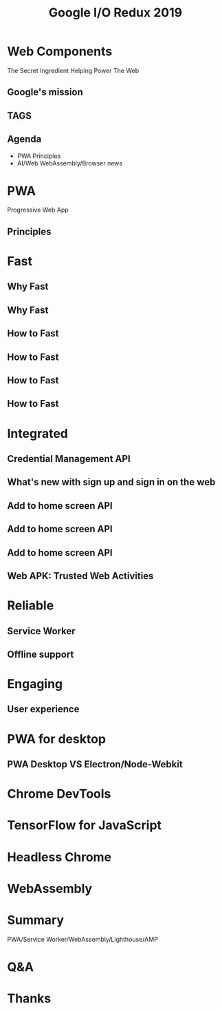 #+REVEAL_ROOT: https://cdn.jsdelivr.net/reveal.js/3.0.0/
#+TITLE: Google I/O Redux 2019
#+Email: mail@liyaodong.com
#+Date:
#+Author:
#+OPTIONS: timestamp:nil, toc:nil, reveal_title_slide:nil, num:nil
#+REVEAL_TRANS: concave
#+REVEAL_EXTRA_CSS: ./google_io.css
#+EXPORT_FILE_NAME: ../docs/index.html

* Web Components
  :PROPERTIES:
  :reveal_background: #ffffff
  :END:
  The Secret Ingredient Helping Power The Web
  #+REVEAL_HTML: <img class="stretch" src="./hashtag.gif">
** Google's mission
  #+REVEAL_HTML: <blockquote>Organize the world’s information and make it universally accessible and useful.</blockquote>
** TAGS
  #+REVEAL_HTML: <img class="stretch" src="https://image.liyaodong.com/2018/6/30/My Cloud.png">
** Agenda
- PWA Principles
- AI/Web WebAssembly/Browser news
* PWA
  Progressive Web App
** Principles
  #+REVEAL_HTML: <img class="stretch" src="https://image.liyaodong.com/2018/6/28/Screen Shot 2018-06-28 at 8.44.05 PM.png">

* Fast
  #+REVEAL_HTML: <img class="stretch" src="https://image.liyaodong.com/2018/6/30/Screen Shot 2018-06-28 at 8.52.50 PM.png">
** Why Fast
  #+REVEAL_HTML: <blockquote>No matter what kind of experience I'm building, I want it to be fast</blockquote>
** Why Fast
  #+REVEAL_HTML: <img class="stretch" src="https://image.liyaodong.com/2018/6/30/EVF0FPcx.gif">
** How to Fast
  #+REVEAL_HTML: <img class="stretch" src="https://image.liyaodong.com/2018/6/30/Screen Shot 2018-06-28 at 8.53.07 PM.png">
** How to Fast
  #+REVEAL_HTML: <iframe width="854" height="480" src="https://www.youtube.com/embed/Mv-l3-tJgGk" frameborder="0" allow="autoplay; encrypted-media" allowfullscreen></iframe>
** How to Fast
  #+REVEAL_HTML: <iframe width="854" height="480" src="https://www.youtube.com/embed/UvK9zAsSM8Q?list=PLOU2XLYxmsIInFRc3M44HUTQc3b_YJ4-Y" frameborder="0" allow="autoplay; encrypted-media" allowfullscreen></iframe>
** How to Fast
  #+REVEAL_HTML: <iframe width="854" height="480" src="https://www.youtube.com/embed/7_2CJs_VZk4" frameborder="0" allow="autoplay; encrypted-media" allowfullscreen></iframe>
* Integrated
  #+REVEAL_HTML: <img class="stretch" src="https://image.liyaodong.com/2018/6/30/Screen Shot 2018-06-28 at 8.56.03 PM.png">
** Credential Management API
  #+REVEAL_HTML: <video src="https://developers.google.com/web/fundamentals/security/credential-management/animations/credential-management-smaller.mov" style="max-height: 400px;" autoplay="" muted="" loop="" controls=""></video>
** What's new with sign up and sign in on the web
  #+REVEAL_HTML: <iframe width="854" height="480" src="https://www.youtube.com/embed/kGGMgEfSzMw?list=PLOU2XLYxmsIInFRc3M44HUTQc3b_YJ4-Y" frameborder="0" allow="autoplay; encrypted-media" allowfullscreen></iframe>
** Add to home screen API
  #+REVEAL_HTML: <img src="https://image.liyaodong.com/2018/6/30/1530329685971.jpg">
** Add to home screen API
  #+REVEAL_HTML: <img src="https://developers.google.com/web/fundamentals/app-install-banners/images/add-to-home-screen.gif">
** Add to home screen API
  #+REVEAL_HTML: <img src="https://image.liyaodong.com/2018/6/30/Screen Shot 2018-06-28 at 8.58.06 PM.png">
** Web APK: Trusted Web Activities
  #+REVEAL_HTML: <iframe width="854" height="480" src="https://www.youtube.com/embed/TCgT8dzSiU8" frameborder="0" allow="autoplay; encrypted-media" allowfullscreen></iframe>
* Reliable
  #+REVEAL_HTML: <img src="https://image.liyaodong.com/2018/6/30/Screen Shot 2018-06-28 at 9.02.49 PM.png">
** Service Worker
  #+REVEAL_HTML: <img src="https://image.liyaodong.com/2018/6/30/Screen Shot 2018-06-28 at 8.45.41 PM.png">
** Offline support
  #+REVEAL_HTML: <iframe width="854" height="480" src="https://www.youtube.com/embed/DtuJ55tmjps" frameborder="0" allow="autoplay; encrypted-media" allowfullscreen></iframe>
* Engaging
  #+REVEAL_HTML: <img src="https://image.liyaodong.com/2018/6/30/Screen Shot 2018-06-28 at 9.05.00 PM.png">
** User experience
  #+REVEAL_HTML: <iframe width="854" height="480" src="https://www.youtube.com/embed/3VUMl_l-_fI?list=PLOU2XLYxmsIInFRc3M44HUTQc3b_YJ4-Y" frameborder="0" allow="autoplay; encrypted-media" allowfullscreen></iframe>
* PWA for desktop
  #+REVEAL_HTML: <iframe width="854" height="480" src="https://www.youtube.com/embed/EiGDj9wSfb8" frameborder="0" allow="autoplay; encrypted-media" allowfullscreen></iframe>
** PWA Desktop VS Electron/Node-Webkit
* Chrome DevTools
  #+REVEAL_HTML: <iframe width="854" height="480" src="https://www.youtube.com/embed/mfuE53x4b3k?list=PLOU2XLYxmsIInFRc3M44HUTQc3b_YJ4-Y" frameborder="0" allow="autoplay; encrypted-media" allowfullscreen></iframe>
* TensorFlow for JavaScript
  #+REVEAL_HTML: <iframe width="854" height="480" src="https://www.youtube.com/embed/OmofOvMApTU?list=PLOU2XLYxmsIInFRc3M44HUTQc3b_YJ4-Y" frameborder="0" allow="autoplay; encrypted-media" allowfullscreen></iframe>
* Headless Chrome
  #+REVEAL_HTML: <iframe width="854" height="480" src="https://www.youtube.com/embed/lhZOFUY1weo?list=PLOU2XLYxmsIInFRc3M44HUTQc3b_YJ4-Y" frameborder="0" allow="autoplay; encrypted-media" allowfullscreen></iframe>
* WebAssembly
  #+REVEAL_HTML: <iframe width="854" height="480" src="https://www.youtube.com/embed/BnYq7JapeDA?list=PLOU2XLYxmsIInFRc3M44HUTQc3b_YJ4-Y" frameborder="0" allow="autoplay; encrypted-media" allowfullscreen></iframe>
* Summary
  PWA/Service Worker/WebAssembly/Lighthouse/AMP
#+REVEAL_HTML: <iframe width="854" height="480" src="https://www.youtube.com/embed/Ay-mdLMDtbs" frameborder="0" allow="autoplay; encrypted-media" allowfullscreen></iframe>
* Q&A
* Thanks

